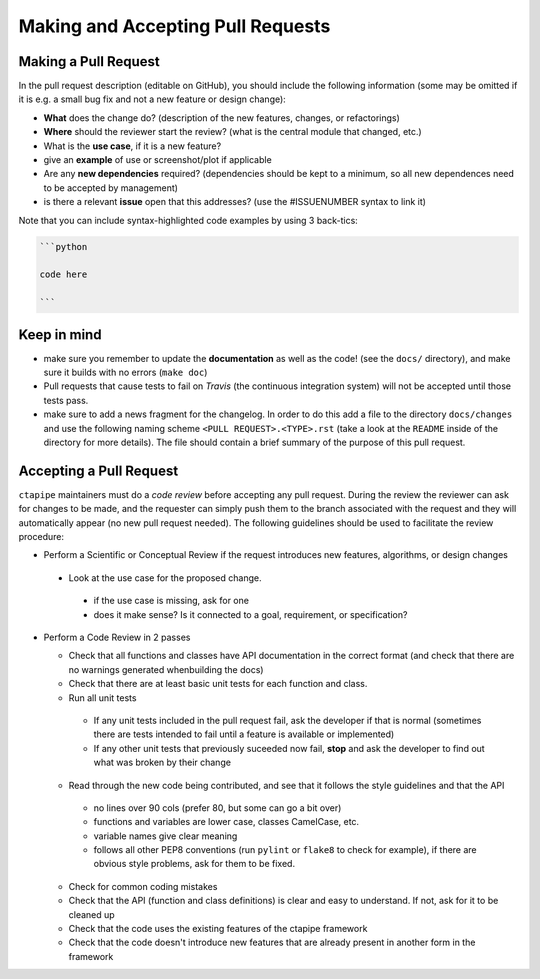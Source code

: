 .. _pullrequests:

Making and Accepting Pull Requests
==================================

Making a Pull Request
---------------------

In the pull request description (editable on GitHub), you should
include the following information (some may be omitted if it is e.g. a
small bug fix and not a new feature or design change):

* **What** does the change do?  (description of the new features, changes,
  or refactorings)
* **Where** should the reviewer start the review? (what is the central
  module that changed, etc.)
* What is the **use case**, if it is a new feature?
* give an **example** of use or screenshot/plot if applicable
* Are any **new dependencies** required? (dependencies should be kept to a
  minimum, so all new dependences need to be accepted by management)
* is there a relevant **issue** open that this addresses? (use the
  #ISSUENUMBER syntax to link it)


Note that you can include syntax-highlighted code examples by using 3 back-tics:

.. code-block:: none

   ```python

   code here

   ```

Keep in mind
------------

* make sure you remember to update the **documentation** as well as the code!
  (see the ``docs/`` directory), and make sure it builds with no errors
  (``make doc``)

* Pull requests that cause tests to fail on *Travis* (the continuous
  integration system) will not be accepted until those tests pass.

* make sure to add a news fragment for the changelog.  In order to do this add a file to the directory ``docs/changes`` and use the following naming scheme
  ``<PULL REQUEST>.<TYPE>.rst`` (take a look at the ``README`` inside of the directory for more details). The file should contain a brief summary of the purpose of this pull request.


Accepting a Pull Request
------------------------

``ctapipe`` maintainers must do a *code review* before accepting any
pull request. During the review the reviewer can ask for changes to be
made, and the requester can simply push them to the branch associated
with the request and they will automatically appear (no new pull
request needed).  The following guidelines should be used to
facilitate the review procedure:

* Perform a Scientific or Conceptual Review if the request introduces
  new features, algorithms, or design changes

 - Look at the use case for the proposed change.

  + if the use case is missing, ask for one
  + does it make sense? Is it connected to a goal, requirement, or specification?

* Perform a Code Review in 2 passes

  - Check that all functions and classes have API documentation in the
    correct format (and check that there are no warnings generated
    whenbuilding the docs)
  - Check that there are at least basic unit tests for each function and class.
  - Run all unit tests

   + If any unit tests included in the pull request fail, ask the
     developer if that is normal (sometimes there are tests intended
     to fail until a feature is available or implemented)
   + If any other unit tests that previously suceeded now fail,
     **stop** and ask the developer to find out what was broken by
     their change

  - Read through the new code being contributed, and see that it
    follows the style guidelines and that the API

   + no lines over 90 cols (prefer 80, but some can go a bit over)
   + functions and variables are lower case, classes CamelCase, etc.
   + variable names give clear meaning
   + follows all other PEP8 conventions (run ``pylint`` or ``flake8`` to
     check for example), if there are obvious style problems, ask for
     them to be fixed.

  * Check for common coding mistakes
  * Check that the API (function and class definitions) is clear and
    easy to understand. If not, ask for it to be cleaned up
  * Check that the code uses the existing features of the ctapipe framework
  * Check that the code doesn't introduce new features that are
    already present in another form in the framework
